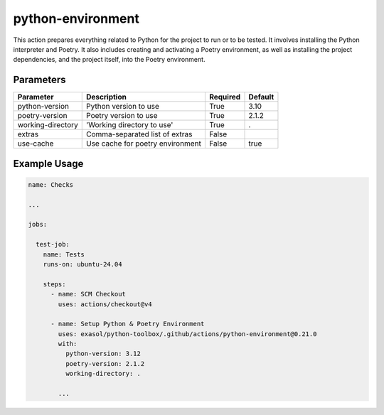 python-environment
==================
This action prepares everything related to Python for the project to run or to be tested. It involves installing the Python interpreter and Poetry. It also includes creating and activating a Poetry environment, as well as installing the project dependencies, and the project itself, into the Poetry environment.

Parameters
----------
.. list-table::
   :header-rows: 1

   * - Parameter
     - Description
     - Required
     - Default
   * - python-version
     - Python version to use
     - True
     - 3.10
   * - poetry-version
     - Poetry version to use
     - True
     - 2.1.2
   * - working-directory
     - 'Working directory to use'
     - True
     - .
   * - extras
     - Comma-separated list of extras
     - False
     -
   * - use-cache
     - Use cache for poetry environment
     - False
     - true

Example Usage
-------------

.. code-block:: yaml

    name: Checks

    ...

    jobs:

      test-job:
        name: Tests
        runs-on: ubuntu-24.04

        steps:
          - name: SCM Checkout
            uses: actions/checkout@v4

          - name: Setup Python & Poetry Environment
            uses: exasol/python-toolbox/.github/actions/python-environment@0.21.0
            with:
              python-version: 3.12
              poetry-version: 2.1.2
              working-directory: .

            ...
